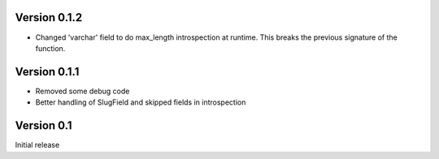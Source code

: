 Version 0.1.2
-------------

* Changed 'varchar' field to do max_length introspection at runtime.
  This breaks the previous signature of the function.


Version 0.1.1
-------------

* Removed some debug code
* Better handling of SlugField and skipped fields in introspection

Version 0.1
-----------

Initial release


